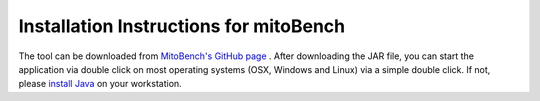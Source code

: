 Installation Instructions for mitoBench
================================================

The tool can be downloaded from `MitoBench's GitHub page <https://github.com/Integrative-Transcriptomics/MitoBench/releases>`_ .
After downloading the JAR file, you can start the application via double click on most operating systems (OSX, Windows and Linux) via a simple double click. If not, please `install Java <http://www.oracle.com/technetwork/java/javase/downloads/index.html>`_ on your workstation.

